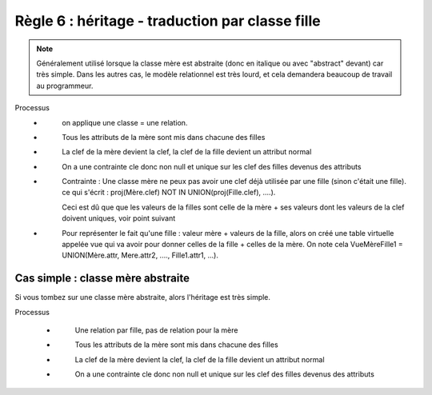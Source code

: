 =============================================================
Règle 6 : héritage - traduction par classe fille
=============================================================

.. note::

	Généralement utilisé lorsque la classe mère est abstraite (donc en italique ou avec "abstract" devant) car très simple.
	Dans les autres cas, le modèle relationnel est très lourd, et cela demandera beaucoup de travail au programmeur.

Processus
	* \
		on applique une classe = une relation.
	* \
		Tous les attributs de la mère sont mis dans chacune des filles
	* \
		La clef de la mère devient la clef, la clef de la fille devient un attribut normal
	* \
		On a une contrainte cle donc non null et unique sur les clef des filles devenus des attributs
	* \
		Contrainte : Une classe mère ne peux pas avoir une clef déjà utilisée par une fille (sinon c'était une fille).
		ce qui s'écrit : proj(Mère.clef)  NOT IN UNION(proj(Fille.clef), ....).

		Ceci est dû que que les valeurs de la filles sont celle de la mère + ses valeurs dont les valeurs de la clef doivent uniques,
		voir point suivant
	* \
		Pour représenter le fait qu'une fille : valeur mère + valeurs de la fille, alors on créé une table virtuelle appelée
		vue qui va avoir pour donner celles de la fille + celles de la mère. On note cela VueMèreFille1
		= UNION(Mère.attr, Mere.attr2, ...., Fille1.attr1, ...).

Cas simple : classe mère abstraite
====================================

Si vous tombez sur une classe mère abstraite, alors
l'héritage est très simple.

Processus

	* \
		Une relation par fille, pas de relation pour la mère
	* \
		Tous les attributs de la mère sont mis dans chacune des filles
	* \
		La clef de la mère devient la clef, la clef de la fille devient un attribut normal
	* \
		On a une contrainte cle donc non null et unique sur les clef des filles devenus des attributs